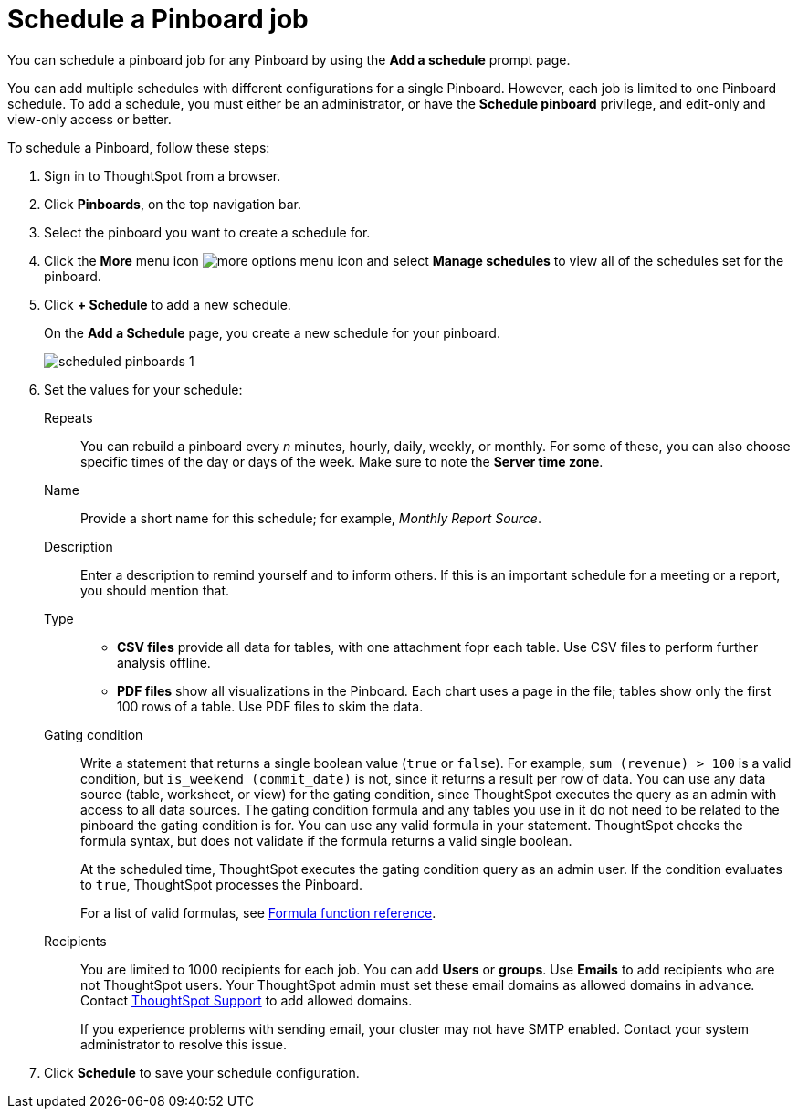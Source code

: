 = Schedule a Pinboard job
:last_updated: 02/11/2021
:linkattrs:
:experimental:
:page-aliases: /admin/manage-jobs/schedule-a-pinboard-job.adoc

You can schedule a pinboard job for any Pinboard by using the *Add a schedule* prompt page.

You can add multiple schedules with different configurations for a single Pinboard. However, each job is limited to one Pinboard schedule. To add a schedule, you must either be an administrator, or have the *Schedule pinboard* privilege, and edit-only and view-only access or better.

To schedule a Pinboard, follow these steps:

. Sign in to ThoughtSpot from a browser.
. Click *Pinboards*, on the top navigation bar.
. Select the pinboard you want to create a schedule for.
. Click the *More* menu icon image:icon-ellipses.png[more options menu icon] and select *Manage schedules* to view all of the schedules set for the pinboard.
. Click *+ Schedule* to add a new schedule.
+
On the *Add a Schedule* page, you create a new schedule for your pinboard.
+
image::scheduled_pinboards_1.png[]

. Set the values for your schedule:
+
Repeats::
  You can rebuild a pinboard every _n_ minutes, hourly, daily, weekly, or monthly. For some of these, you can also choose specific times of the day or days of the week. Make sure to note the *Server time zone*.
Name::
  Provide a short name for this schedule; for example, _Monthly Report Source_.
Description::
  Enter a description to remind yourself and to inform others. If this is an important schedule for a meeting or a report, you should mention that.
Type::
  * *CSV files* provide all data for tables, with one attachment fopr each table. Use CSV files to perform further analysis offline.
  * *PDF files* show all visualizations in the Pinboard. Each chart uses a page in the file; tables show only the first 100 rows of a table. Use PDF files to skim the data.
Gating condition::
  Write a statement that returns a single boolean value (`true` or `false`). For example, `sum (revenue) > 100` is a valid condition, but `is_weekend (commit_date)` is not, since it returns a result per row of data. You can use any data source (table, worksheet, or view) for the gating condition, since ThoughtSpot executes the query as an admin with access to all data sources. The gating condition formula and any tables you use in it do not need to be related to the pinboard the gating condition is for. You can use any valid formula in your statement. ThoughtSpot checks the formula syntax, but does not validate if the formula returns a valid single boolean.
+
At the scheduled time, ThoughtSpot executes the gating condition query as an admin user. If the condition evaluates to `true`, ThoughtSpot processes the Pinboard.
+
For a list of valid formulas, see xref:formula-reference.adoc[Formula function reference].
Recipients::
  You are limited to 1000 recipients for each job. You can add *Users* or *groups*. Use *Emails* to add recipients who are not ThoughtSpot users. Your ThoughtSpot admin must set these email domains as allowed domains in advance. Contact https://community.thoughtspot.com/customers/s/contactsupport[ThoughtSpot Support^] to add allowed domains.
+
If you experience problems with sending email, your cluster may not have SMTP enabled. Contact your system administrator to resolve this issue.
. Click *Schedule* to save your schedule configuration.
